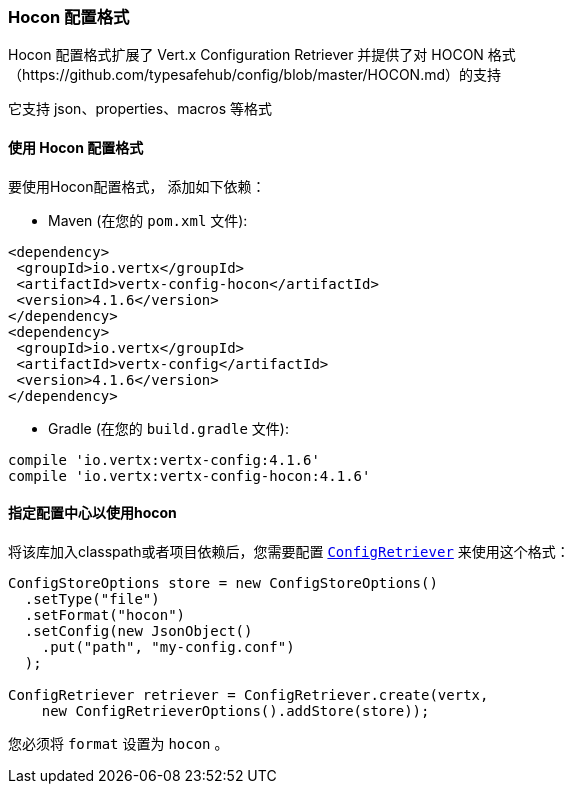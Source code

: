 [[_hocon_configuration_format]]
=== Hocon 配置格式

Hocon 配置格式扩展了 Vert.x Configuration Retriever 并提供了对 HOCON 格式
（https://github.com/typesafehub/config/blob/master/HOCON.md）的支持

它支持 json、properties、macros 等格式

[[_using_the_hocon_configuration_format]]
==== 使用 Hocon 配置格式

要使用Hocon配置格式，
添加如下依赖：

* Maven (在您的 `pom.xml` 文件):

[source,xml,subs="+attributes"]
----
<dependency>
 <groupId>io.vertx</groupId>
 <artifactId>vertx-config-hocon</artifactId>
 <version>4.1.6</version>
</dependency>
<dependency>
 <groupId>io.vertx</groupId>
 <artifactId>vertx-config</artifactId>
 <version>4.1.6</version>
</dependency>
----

* Gradle (在您的 `build.gradle` 文件):

[source,groovy,subs="+attributes"]
----
compile 'io.vertx:vertx-config:4.1.6'
compile 'io.vertx:vertx-config-hocon:4.1.6'
----

[[_configuring_the_store_to_use_hocon]]
==== 指定配置中心以使用hocon

将该库加入classpath或者项目依赖后，您需要配置
`link:../../apidocs/io/vertx/config/ConfigRetriever.html[ConfigRetriever]` 来使用这个格式：

[source, java]
----
ConfigStoreOptions store = new ConfigStoreOptions()
  .setType("file")
  .setFormat("hocon")
  .setConfig(new JsonObject()
    .put("path", "my-config.conf")
  );

ConfigRetriever retriever = ConfigRetriever.create(vertx,
    new ConfigRetrieverOptions().addStore(store));
----

您必须将 `format` 设置为 `hocon` 。
